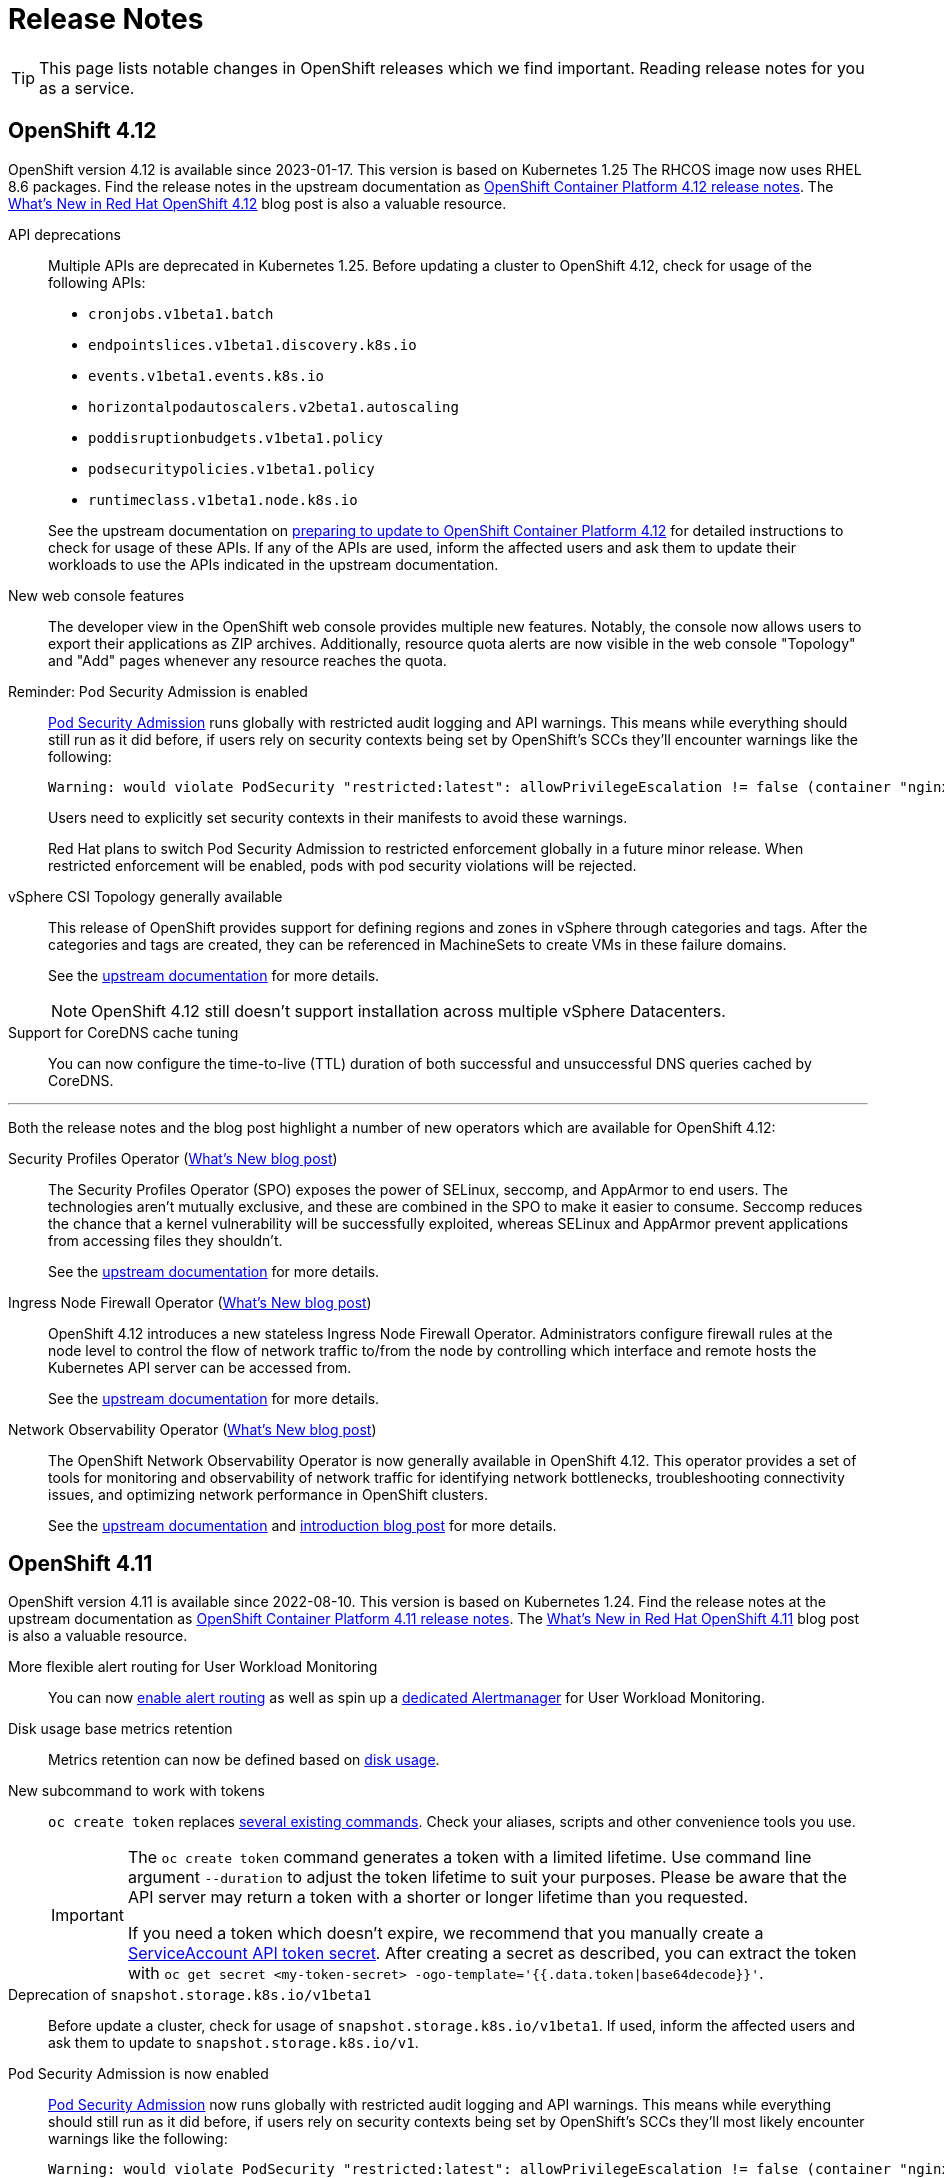= Release Notes

TIP: This page lists notable changes in OpenShift releases which we find important. Reading release notes for you as a service.

== OpenShift 4.12

OpenShift version 4.12 is available since 2023-01-17.
This version is based on Kubernetes 1.25
The RHCOS image now uses RHEL 8.6 packages.
Find the release notes in the upstream documentation as https://docs.openshift.com/container-platform/4.12/release_notes/ocp-4-12-release-notes.html[OpenShift Container Platform 4.12 release notes].
The https://cloud.redhat.com/blog/whats-new-in-red-hat-openshift-4.12-blog[What's New in Red Hat OpenShift 4.12] blog post is also a valuable resource.

API deprecations::

Multiple APIs are deprecated in Kubernetes 1.25.
Before updating a cluster to OpenShift 4.12, check for usage of the following APIs:

* `cronjobs.v1beta1.batch`
* `endpointslices.v1beta1.discovery.k8s.io`
* `events.v1beta1.events.k8s.io`
* `horizontalpodautoscalers.v2beta1.autoscaling`
* `poddisruptionbudgets.v1beta1.policy`
* `podsecuritypolicies.v1beta1.policy`
* `runtimeclass.v1beta1.node.k8s.io`

+
See the upstream documentation on https://docs.openshift.com/container-platform/4.12/updating/updating-cluster-prepare.html#updating-cluster-prepare[preparing to update to OpenShift Container Platform 4.12] for detailed instructions to check for usage of these APIs.
If any of the APIs are used, inform the affected users and ask them to update their workloads to use the APIs indicated in the upstream documentation.

New web console features::

The developer view in the OpenShift web console provides multiple new features.
Notably, the console now allows users to export their applications as ZIP archives.
Additionally, resource quota alerts are now visible in the web console "Topology" and "Add" pages whenever any resource reaches the quota.

Reminder: Pod Security Admission is enabled::

https://kubernetes.io/docs/concepts/security/pod-security-admission/[Pod Security Admission] runs globally with restricted audit logging and API warnings. 
This means while everything should still run as it did before, if users rely on security contexts being set by OpenShift's SCCs they'll encounter warnings like the following:
+
[source,console]
----
Warning: would violate PodSecurity "restricted:latest": allowPrivilegeEscalation != false (container "nginx" must set securityContext.allowPrivilegeEscalation=false), unrestricted capabilities (container "nginx" must set securityContext.capabilities.drop=["ALL"]), runAsNonRoot != true (pod or container "nginx" must set securityContext.runAsNonRoot=true), seccompProfile (pod or container "nginx" must set securityContext.seccompProfile.type to "RuntimeDefault" or "Localhost")
----
+
Users need to explicitly set security contexts in their manifests to avoid these warnings.
+
Red Hat plans to switch Pod Security Admission to restricted enforcement globally in a future minor release.
When restricted enforcement will be enabled, pods with pod security violations will be rejected.

vSphere CSI Topology generally available::

This release of OpenShift provides support for defining regions and zones in vSphere through categories and tags.
After the categories and tags are created, they can be referenced in MachineSets to create VMs in these failure domains.
+
See the https://docs.openshift.com/container-platform/4.12/storage/container_storage_interface/persistent-storage-csi-vsphere.html#persistent-storage-csi-vsphere-top-aware_persistent-storage-csi-vsphere[upstream documentation] for more details.
+
NOTE: OpenShift 4.12 still doesn't support installation across multiple vSphere Datacenters.

Support for CoreDNS cache tuning::

You can now configure the time-to-live (TTL) duration of both successful and unsuccessful DNS queries cached by CoreDNS.

'''

Both the release notes and the blog post highlight a number of new operators which are available for OpenShift 4.12:

Security Profiles Operator (https://cloud.redhat.com/blog/whats-new-in-red-hat-openshift-4.12-blog#securityprofiles[What's New blog post])::

The Security Profiles Operator (SPO) exposes the power of SELinux, seccomp, and AppArmor to end users.
The technologies aren't mutually exclusive, and these are combined in the SPO to make it easier to consume.
Seccomp reduces the chance that a kernel vulnerability will be successfully exploited, whereas SELinux and AppArmor prevent applications from accessing files they shouldn't.
+
See the https://docs.openshift.com/container-platform/4.12/security/security_profiles_operator/spo-overview.html[upstream documentation] for more details.

Ingress Node Firewall Operator (https://cloud.redhat.com/blog/a-guide-to-providing-insight-with-network-observability[What's New blog post])::

OpenShift 4.12 introduces a new stateless Ingress Node Firewall Operator.
Administrators configure firewall rules at the node level to control the flow of network traffic to/from the node by controlling which interface and remote hosts the Kubernetes API server can be accessed from.
+
See the https://docs.openshift.com/container-platform/4.12/networking/ingress-node-firewall-operator.html#ingress-node-firewall-operator[upstream documentation] for more details.

Network Observability Operator (https://cloud.redhat.com/blog/whats-new-in-red-hat-openshift-4.12-blog#observabilityoperator[What's New blog post])::

The OpenShift Network Observability Operator is now generally available in OpenShift 4.12.
This operator provides a set of tools for monitoring and observability of network traffic for identifying network bottlenecks, troubleshooting connectivity issues, and optimizing network performance in OpenShift clusters.
+
See the https://docs.openshift.com/container-platform/4.12/networking/network_observability/network-observability-overview.html#network-observability-overview[upstream documentation] and https://cloud.redhat.com/blog/a-guide-to-providing-insight-with-network-observability[introduction blog post] for more details.

== OpenShift 4.11

OpenShift version 4.11 is available since 2022-08-10.
This version is based on Kubernetes 1.24.
Find the release notes at the upstream documentation as https://docs.openshift.com/container-platform/4.11/release_notes/ocp-4-11-release-notes.html[OpenShift Container Platform 4.11 release notes].
The https://cloud.redhat.com/blog/whats-new-in-red-hat-openshift-4.11[What’s New in Red Hat OpenShift 4.11] blog post is also a valuable resource.

More flexible alert routing for User Workload Monitoring::

You can now https://docs.openshift.com/container-platform/4.11/release_notes/ocp-4-11-release-notes.html#ocp-4-11-monitoring-enable-alert-routing-for-user-workload-momitoring[enable alert routing] as well as spin up a https://docs.openshift.com/container-platform/4.11/release_notes/ocp-4-11-release-notes.html#ocp-4-11-monitoring-enable-dedicated-alertmanager-for-user-defined-alerts[dedicated Alertmanager] for User Workload Monitoring.

Disk usage base metrics retention::

Metrics retention can now be defined based on https://docs.openshift.com/container-platform/4.11/release_notes/ocp-4-11-release-notes.html#ocp-4-11-monitoring-confgure-retention-size-for-metrics-storage[disk usage].

New subcommand to work with tokens::

`oc create token` replaces https://docs.openshift.com/container-platform/4.11/release_notes/ocp-4-11-release-notes.html#ocp-4-11-oc-commands-flags-tokens-deprecated[several existing commands].
Check your aliases, scripts and other convenience tools you use.
+
[IMPORTANT]
====
The `oc create token` command generates a token with a limited lifetime.
Use command line argument `--duration` to adjust the token lifetime to suit your purposes.
Please be aware that the API server may return a token with a shorter or longer lifetime than you requested.

If you need a token which doesn't expire, we recommend that you manually create a https://kubernetes.io/docs/tasks/configure-pod-container/configure-service-account/#manually-create-a-service-account-api-token[ServiceAccount API token secret].
After creating a secret as described, you can extract the token with `oc get secret <my-token-secret> -ogo-template='{{.data.token|base64decode}}'`.
====

Deprecation of `snapshot.storage.k8s.io/v1beta1`::

Before update a cluster, check for usage of `snapshot.storage.k8s.io/v1beta1`.
If used, inform the affected users and ask them to update to `snapshot.storage.k8s.io/v1`.

Pod Security Admission is now enabled::

https://kubernetes.io/docs/concepts/security/pod-security-admission/[Pod Security Admission] now runs globally with restricted audit logging and API warnings. 
This means while everything should still run as it did before, if users rely on security contexts being set by OpenShift's SCCs they'll most likely encounter warnings like the following:
+
[source,console]
----
Warning: would violate PodSecurity "restricted:latest": allowPrivilegeEscalation != false (container "nginx" must set securityContext.allowPrivilegeEscalation=false), unrestricted capabilities (container "nginx" must set securityContext.capabilities.drop=["ALL"]), runAsNonRoot != true (pod or container "nginx" must set securityContext.runAsNonRoot=true), seccompProfile (pod or container "nginx" must set securityContext.seccompProfile.type to "RuntimeDefault" or "Localhost")
----
+
Users will need to explicitly set security contexts in their manifests to avoid these warnings.

Support for configuring maximum number of connections for Ingress Controller::

You can now set the maximum number of simultaneous connections that can be established per HAProxy process in the Ingress Controller to any value between 2000 and 2,000,000.

...

From https://cloud.redhat.com/blog/whats-new-in-red-hat-openshift-4.11[the blog post] we learn:

Automatic fail-forward updates for failed operator installations::

In the context of the Operator Lifecycle Manager (OLM), a failed operator update always required manual clean up.
With OpenShift 4.11, one can enable an option to automatically recover failed updates.
If enabled and a newer patch version is available, the update gets started even if a previous update failed.

Partial updates::

OpenShift 4.11 allows updating the control plane and individual node groups individually.
They, however, must be updated all within a time window of 60 days.

Conditional updates::

OpenShift always only listed newer versions available to the cluster.
Available means, it's safe to update to that version.
OpenShift 4.11 on the Web Console now explains the risks of a certain update.
Cluster administrators can then decide to do the update anyway and accept that risk.

Web Console integrated observability::

Red Hat decided to remove the individual observability UIs.
In OpenShift 4.11 they have removed the UIs for Prometheus and Grafana.
The metrics and graphs are still available and can now be found within the OpenShift Web Console.
